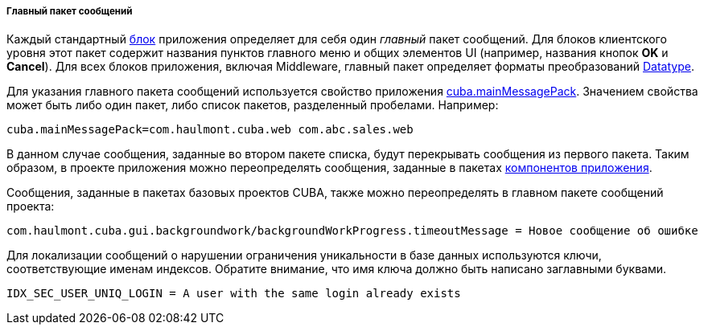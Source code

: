 :sourcesdir: ../../../../../source

[[main_message_pack]]
===== Главный пакет сообщений

Каждый стандартный <<app_tiers,блок>> приложения определяет для себя один _главный_ пакет сообщений. Для блоков клиентского уровня этот пакет содержит названия пунктов главного меню и общих элементов UI (например, названия кнопок *OK* и *Cancel*). Для всех блоков приложения, включая Middleware, главный пакет определяет форматы преобразований <<datatype,Datatype>>.

Для указания главного пакета сообщений используется свойство приложения <<cuba.mainMessagePack,cuba.mainMessagePack>>. Значением свойства может быть либо один пакет, либо список пакетов, разделенный пробелами. Например:

[source, properties]
----
cuba.mainMessagePack=com.haulmont.cuba.web com.abc.sales.web
----

В данном случае сообщения, заданные во втором пакете списка, будут перекрывать сообщения из первого пакета. Таким образом, в проекте приложения можно переопределять сообщения, заданные в пакетах <<app_components,компонентов приложения>>.

Сообщения, заданные в пакетах базовых проектов CUBA, также можно переопределять в главном пакете сообщений проекта:

[source, plain]
----
com.haulmont.cuba.gui.backgroundwork/backgroundWorkProgress.timeoutMessage = Новое сообщение об ошибке
----

Для локализации сообщений о нарушении ограничения уникальности в базе данных используются ключи, соответствующие именам индексов. Обратите внимание, что имя ключа должно быть написано заглавными буквами. 

[source, properties]
----
IDX_SEC_USER_UNIQ_LOGIN = A user with the same login already exists
----

